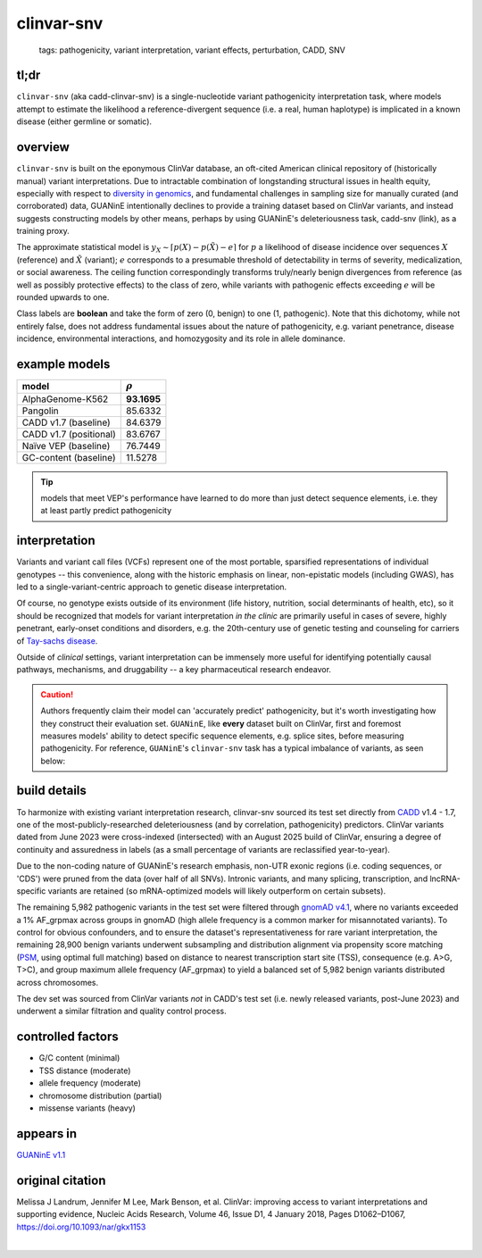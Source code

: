 ======================
clinvar-snv
======================

 | tags: pathogenicity, variant interpretation, variant effects, perturbation, CADD, SNV

tl;dr
------ 
``clinvar-snv`` (aka cadd-clinvar-snv) is a single-nucleotide variant pathogenicity interpretation task, where models attempt to estimate the likelihood a reference-divergent sequence (i.e. a real, human haplotype) is implicated in a known disease (either germline or somatic). 

overview
--------

``clinvar-snv`` is built on the eponymous ClinVar database, an oft-cited American clinical repository of (historically manual) variant interpretations. Due to intractable combination of longstanding structural issues in health equity, especially with respect to `diversity in genomics`_, and fundamental challenges in sampling size for manually curated (and corroborated) data, GUANinE intentionally declines to provide a training dataset based on ClinVar variants, and instead suggests constructing models by other means, perhaps by using GUANinE's deleteriousness task, cadd-snv (link), as a training proxy. 

The approximate statistical model is :math:`y_{X} \sim \lceil p(X) - p(\tilde{X}) - e\rceil` for  :math:`p` a likelihood of disease incidence over sequences :math:`X` (reference) and :math:`\tilde{X}` (variant); :math:`e` corresponds to a presumable threshold of detectability in terms of severity, medicalization, or social awareness. The ceiling function correspondingly transforms truly/nearly benign divergences from reference (as well as possibly protective effects) to the class of zero, while variants with pathogenic effects exceeding :math:`e` will be rounded upwards to one. 

Class labels are **boolean** and take the form of zero (0, benign) to one (1, pathogenic). Note that this dichotomy, while not entirely false, does not address fundamental issues about the nature of pathogenicity, e.g. variant penetrance, disease incidence, environmental interactions, and homozygosity and its role in allele dominance. 

example models 
--------------
=========================  ============
model                      :math:`\rho`
=========================  ============
AlphaGenome-K562           **93.1695**
Pangolin                    85.6332
CADD v1.7 (baseline)        84.6379
CADD v1.7 (positional)      83.6767
Naïve VEP (baseline)        76.7449
GC-content  (baseline)      11.5278
=========================  ============

.. tip::
    models that meet VEP's performance have learned to do more than just detect sequence elements, i.e. they at least partly predict pathogenicity


interpretation
--------------
Variants and variant call files (VCFs) represent one of the most portable, sparsified representations of individual genotypes -- this convenience, along with the historic emphasis on linear, non-epistatic models (including GWAS), has led to a single-variant-centric approach to genetic disease interpretation. 

Of course, no genotype exists outside of its environment (life history, nutrition, social determinants of health, etc), so it should be recognized that models for variant interpretation *in the clinic* are primarily useful in cases of severe, highly penetrant, early-onset conditions and disorders, e.g. the 20th-century use of genetic testing and counseling for carriers of `Tay-sachs disease`_. 

Outside of *clinical* settings, variant interpretation can be immensely more useful for identifying potentially causal pathways, mechanisms, and druggability -- a key pharmaceutical research endeavor.  

.. caution::
    Authors frequently claim their model can 'accurately predict' pathogenicity, but it's worth investigating how they construct their evaluation set. ``GUANinE``, like **every** dataset built on ClinVar, first and foremost measures models' ability to detect specific sequence elements, e.g. splice sites, before measuring pathogenicity. For reference, ``GUANinE``'s ``clinvar-snv`` task has a typical imbalance of variants, as seen below:

.. image:: ../_static/images/clinvar_class_imbalance.png
  :height: 300
  :align: center

build details 
-------------
To harmonize with existing variant interpretation research, clinvar-snv sourced its test set directly from `CADD`_ v1.4 - 1.7, one of the most-publicly-researched deleteriousness (and by correlation, pathogenicity) predictors. ClinVar variants dated from June 2023 were cross-indexed (intersected) with an August 2025 build of ClinVar, ensuring a degree of continuity and assuredness in labels (as a small percentage of variants are reclassified year-to-year). 

Due to the non-coding nature of GUANinE's research emphasis, non-UTR exonic regions (i.e. coding sequences, or 'CDS') were pruned from the data (over half of all SNVs). Intronic variants, and many splicing, transcription, and lncRNA-specific variants are retained (so mRNA-optimized models will likely outperform on certain subsets). 

The remaining 5,982 pathogenic variants in the test set were filtered through `gnomAD v4.1`_, where no variants exceeded a 1\% AF_grpmax across groups in gnomAD (high allele frequency is a common marker for misannotated variants). To control for obvious confounders, and to ensure the dataset's representativeness for rare variant interpretation, the remaining 28,900 benign variants underwent subsampling and distribution alignment via propensity score matching (`PSM`_, using optimal full matching) based on distance to nearest transcription start site (TSS), consequence (e.g. A>G, T>C), and group maximum allele frequency (AF_grpmax) to yield a balanced set of 5,982 benign variants distributed across chromosomes. 

The dev set was sourced from ClinVar variants *not* in CADD's test set (i.e. newly released variants, post-June 2023) and underwent a similar filtration and quality control process. 

controlled factors
-------------------
- G/C content (minimal)
- TSS distance (moderate)
- allele frequency (moderate)
- chromosome distribution (partial) 
- missense variants (heavy)  

appears in
---------------- 
`GUANinE v1.1`_

original citation
-----------------

Melissa J Landrum, Jennifer M Lee, Mark Benson, et al. ClinVar: improving access to variant interpretations and supporting evidence, Nucleic Acids Research, Volume 46, Issue D1, 4 January 2018, Pages D1062–D1067, https://doi.org/10.1093/nar/gkx1153


|

.. _`PSM`: https://en.wikipedia.org/wiki/Propensity_score_matching
.. _`Tay-Sachs disease`: https://en.wikipedia.org/wiki/Tay%E2%80%93Sachs_disease
.. _`ClinVar`: https://www.ncbi.nlm.nih.gov/clinvar/
.. _`diversity in genomics`: https://pmc.ncbi.nlm.nih.gov/articles/PMC5089703/
.. _`gnomAD v4.1`: https://gnomad.broadinstitute.org/
.. _`phyloP`: https://pmc.ncbi.nlm.nih.gov/articles/PMC2798823/
.. _`phyloP100way`: https://hgdownload.soe.ucsc.edu/goldenPath/hg38/phyloP100way/
.. _`GUANinE v1.1`: https://github.com/ni-lab/guanine/404
.. _`CADD`: https://cadd.gs.washington.edu/